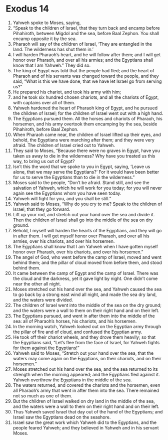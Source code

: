 ﻿
* Exodus 14
1. Yahweh spoke to Moses, saying, 
2. “Speak to the children of Israel, that they turn back and encamp before Pihahiroth, between Migdol and the sea, before Baal Zephon. You shall encamp opposite it by the sea. 
3. Pharaoh will say of the children of Israel, ‘They are entangled in the land. The wilderness has shut them in.’ 
4. I will harden Pharaoh’s heart, and he will follow after them; and I will get honor over Pharaoh, and over all his armies; and the Egyptians shall know that I am Yahweh.” They did so. 
5. The king of Egypt was told that the people had fled; and the heart of Pharaoh and of his servants was changed toward the people, and they said, “What is this we have done, that we have let Israel go from serving us?” 
6. He prepared his chariot, and took his army with him; 
7. and he took six hundred chosen chariots, and all the chariots of Egypt, with captains over all of them. 
8. Yahweh hardened the heart of Pharaoh king of Egypt, and he pursued the children of Israel; for the children of Israel went out with a high hand. 
9. The Egyptians pursued them. All the horses and chariots of Pharaoh, his horsemen, and his army overtook them encamping by the sea, beside Pihahiroth, before Baal Zephon. 
10. When Pharaoh came near, the children of Israel lifted up their eyes, and behold, the Egyptians were marching after them; and they were very afraid. The children of Israel cried out to Yahweh. 
11. They said to Moses, “Because there were no graves in Egypt, have you taken us away to die in the wilderness? Why have you treated us this way, to bring us out of Egypt? 
12. Isn’t this the word that we spoke to you in Egypt, saying, ‘Leave us alone, that we may serve the Egyptians?’ For it would have been better for us to serve the Egyptians than to die in the wilderness.” 
13. Moses said to the people, “Don’t be afraid. Stand still, and see the salvation of Yahweh, which he will work for you today; for you will never again see the Egyptians whom you have seen today. 
14. Yahweh will fight for you, and you shall be still.” 
15. Yahweh said to Moses, “Why do you cry to me? Speak to the children of Israel, that they go forward. 
16. Lift up your rod, and stretch out your hand over the sea and divide it. Then the children of Israel shall go into the middle of the sea on dry ground. 
17. Behold, I myself will harden the hearts of the Egyptians, and they will go in after them. I will get myself honor over Pharaoh, and over all his armies, over his chariots, and over his horsemen. 
18. The Egyptians shall know that I am Yahweh when I have gotten myself honor over Pharaoh, over his chariots, and over his horsemen.” 
19. The angel of God, who went before the camp of Israel, moved and went behind them; and the pillar of cloud moved from before them, and stood behind them. 
20. It came between the camp of Egypt and the camp of Israel. There was the cloud and the darkness, yet it gave light by night. One didn’t come near the other all night. 
21. Moses stretched out his hand over the sea, and Yahweh caused the sea to go back by a strong east wind all night, and made the sea dry land, and the waters were divided. 
22. The children of Israel went into the middle of the sea on the dry ground; and the waters were a wall to them on their right hand and on their left. 
23. The Egyptians pursued, and went in after them into the middle of the sea: all of Pharaoh’s horses, his chariots, and his horsemen. 
24. In the morning watch, Yahweh looked out on the Egyptian army through the pillar of fire and of cloud, and confused the Egyptian army. 
25. He took off their chariot wheels, and they drove them heavily; so that the Egyptians said, “Let’s flee from the face of Israel, for Yahweh fights for them against the Egyptians!” 
26. Yahweh said to Moses, “Stretch out your hand over the sea, that the waters may come again on the Egyptians, on their chariots, and on their horsemen.” 
27. Moses stretched out his hand over the sea, and the sea returned to its strength when the morning appeared; and the Egyptians fled against it. Yahweh overthrew the Egyptians in the middle of the sea. 
28. The waters returned, and covered the chariots and the horsemen, even all Pharaoh’s army that went in after them into the sea. There remained not so much as one of them. 
29. But the children of Israel walked on dry land in the middle of the sea, and the waters were a wall to them on their right hand and on their left. 
30. Thus Yahweh saved Israel that day out of the hand of the Egyptians; and Israel saw the Egyptians dead on the seashore. 
31. Israel saw the great work which Yahweh did to the Egyptians, and the people feared Yahweh; and they believed in Yahweh and in his servant Moses. 
